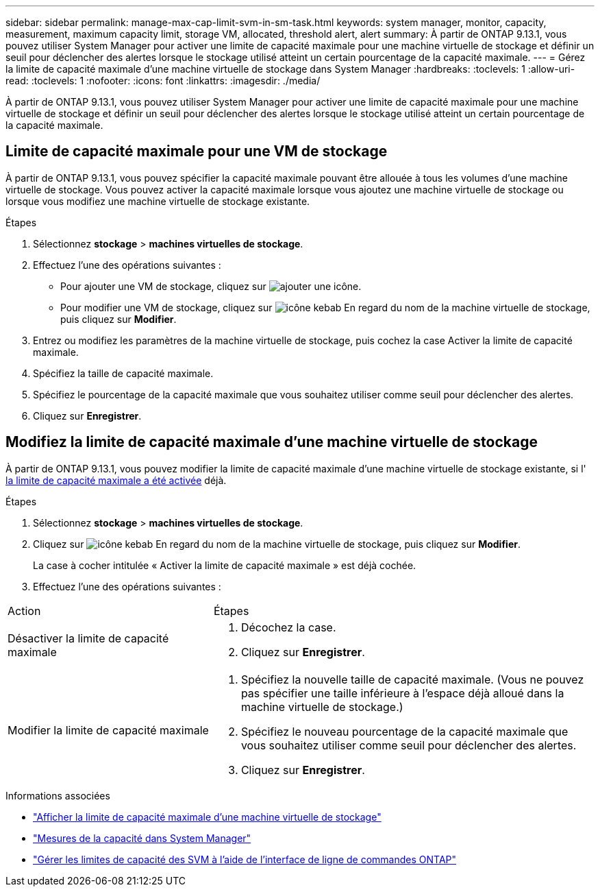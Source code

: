 ---
sidebar: sidebar 
permalink: manage-max-cap-limit-svm-in-sm-task.html 
keywords: system manager, monitor, capacity, measurement, maximum capacity limit, storage VM, allocated, threshold alert, alert 
summary: À partir de ONTAP 9.13.1, vous pouvez utiliser System Manager pour activer une limite de capacité maximale pour une machine virtuelle de stockage et définir un seuil pour déclencher des alertes lorsque le stockage utilisé atteint un certain pourcentage de la capacité maximale. 
---
= Gérez la limite de capacité maximale d'une machine virtuelle de stockage dans System Manager
:hardbreaks:
:toclevels: 1
:allow-uri-read: 
:toclevels: 1
:nofooter: 
:icons: font
:linkattrs: 
:imagesdir: ./media/


[role="lead"]
À partir de ONTAP 9.13.1, vous pouvez utiliser System Manager pour activer une limite de capacité maximale pour une machine virtuelle de stockage et définir un seuil pour déclencher des alertes lorsque le stockage utilisé atteint un certain pourcentage de la capacité maximale.



== Limite de capacité maximale pour une VM de stockage

À partir de ONTAP 9.13.1, vous pouvez spécifier la capacité maximale pouvant être allouée à tous les volumes d'une machine virtuelle de stockage.  Vous pouvez activer la capacité maximale lorsque vous ajoutez une machine virtuelle de stockage ou lorsque vous modifiez une machine virtuelle de stockage existante.

.Étapes
. Sélectionnez *stockage* > *machines virtuelles de stockage*.
. Effectuez l'une des opérations suivantes :
+
--
** Pour ajouter une VM de stockage, cliquez sur image:icon_add_blue_bg.gif["ajouter une icône"].
** Pour modifier une VM de stockage, cliquez sur image:icon_kabob.gif["icône kebab"] En regard du nom de la machine virtuelle de stockage, puis cliquez sur *Modifier*.


--
. Entrez ou modifiez les paramètres de la machine virtuelle de stockage, puis cochez la case Activer la limite de capacité maximale.
. Spécifiez la taille de capacité maximale.
. Spécifiez le pourcentage de la capacité maximale que vous souhaitez utiliser comme seuil pour déclencher des alertes.
. Cliquez sur *Enregistrer*.




== Modifiez la limite de capacité maximale d'une machine virtuelle de stockage

À partir de ONTAP 9.13.1, vous pouvez modifier la limite de capacité maximale d'une machine virtuelle de stockage existante, si l' <<enable-max-cap,la limite de capacité maximale a été activée>> déjà.

.Étapes
. Sélectionnez *stockage* > *machines virtuelles de stockage*.
. Cliquez sur image:icon_kabob.gif["icône kebab"] En regard du nom de la machine virtuelle de stockage, puis cliquez sur *Modifier*.
+
La case à cocher intitulée « Activer la limite de capacité maximale » est déjà cochée.

. Effectuez l'une des opérations suivantes :


[cols="35,65"]
|===


| Action | Étapes 


 a| 
Désactiver la limite de capacité maximale
 a| 
. Décochez la case.
. Cliquez sur *Enregistrer*.




 a| 
Modifier la limite de capacité maximale
 a| 
. Spécifiez la nouvelle taille de capacité maximale. (Vous ne pouvez pas spécifier une taille inférieure à l'espace déjà alloué dans la machine virtuelle de stockage.)
. Spécifiez le nouveau pourcentage de la capacité maximale que vous souhaitez utiliser comme seuil pour déclencher des alertes.
. Cliquez sur *Enregistrer*.


|===
.Informations associées
* link:./task_admin_monitor_capacity_in_sm.html#view-max-cap-limit-svm["Afficher la limite de capacité maximale d'une machine virtuelle de stockage"]
* link:./concepts/capacity-measurements-in-sm-concept.html["Mesures de la capacité dans System Manager"]
* link:./volumes/manage-svm-capacity.html["Gérer les limites de capacité des SVM à l'aide de l'interface de ligne de commandes ONTAP"]


